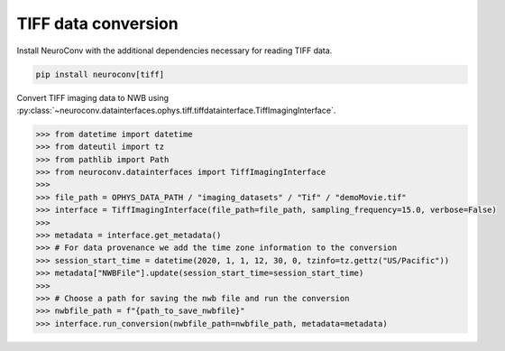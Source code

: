 TIFF data conversion
--------------------

Install NeuroConv with the additional dependencies necessary for reading TIFF data.

.. code-block:: bash

    pip install neuroconv[tiff]

Convert TIFF imaging data to NWB using
:py:class:`~neuroconv.datainterfaces.ophys.tiff.tiffdatainterface.TiffImagingInterface`.

.. code-block:: python

    >>> from datetime import datetime
    >>> from dateutil import tz
    >>> from pathlib import Path
    >>> from neuroconv.datainterfaces import TiffImagingInterface
    >>>
    >>> file_path = OPHYS_DATA_PATH / "imaging_datasets" / "Tif" / "demoMovie.tif"
    >>> interface = TiffImagingInterface(file_path=file_path, sampling_frequency=15.0, verbose=False)
    >>>
    >>> metadata = interface.get_metadata()
    >>> # For data provenance we add the time zone information to the conversion
    >>> session_start_time = datetime(2020, 1, 1, 12, 30, 0, tzinfo=tz.gettz("US/Pacific"))
    >>> metadata["NWBFile"].update(session_start_time=session_start_time)
    >>>
    >>> # Choose a path for saving the nwb file and run the conversion
    >>> nwbfile_path = f"{path_to_save_nwbfile}"
    >>> interface.run_conversion(nwbfile_path=nwbfile_path, metadata=metadata)
